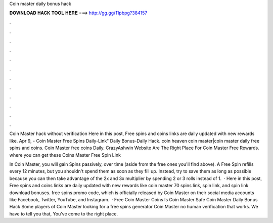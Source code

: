 Coin master daily bonus hack



𝐃𝐎𝐖𝐍𝐋𝐎𝐀𝐃 𝐇𝐀𝐂𝐊 𝐓𝐎𝐎𝐋 𝐇𝐄𝐑𝐄 ===> http://gg.gg/11pbpg?384157



.



.



.



.



.



.



.



.



.



.



.



.

Coin Master hack without verification Here in this post, Free spins and coins links are daily updated with new rewards like. Apr 9, - Coin Master Free Spins Daily-Link" Daily Bonus-Daily Hack. coin heaven coin master|coin master daily free spins and coins. Coin Master free coins Daily. CrazyAshwin Website Are The Right Place For Coin Master Free Rewards. where you can get these Coins Master Free Spin Link 

In Coin Master, you will gain Spins passively, over time (aside from the free ones you'll find above). A Free Spin refills every 12 minutes, but you shouldn't spend them as soon as they fill up. Instead, try to save them as long as possible because you can then take advantage of the 2x and 3x multiplier by spending 2 or 3 rolls instead of 1.  · Here in this post, Free spins and coins links are daily updated with new rewards like coin master 70 spins link, spin link, and spin link download bonuses. free spins promo code, which is officially released by Coin Master on their social media accounts like Facebook, Twitter, YouTube, and Instagram.  · Free Coin Master Coins Is Coin Master Safe Coin Master Daily Bonus Hack Some players of Coin Master looking for a free spins generator Coin Master no human verification that works. We have to tell you that, You’ve come to the right place.
